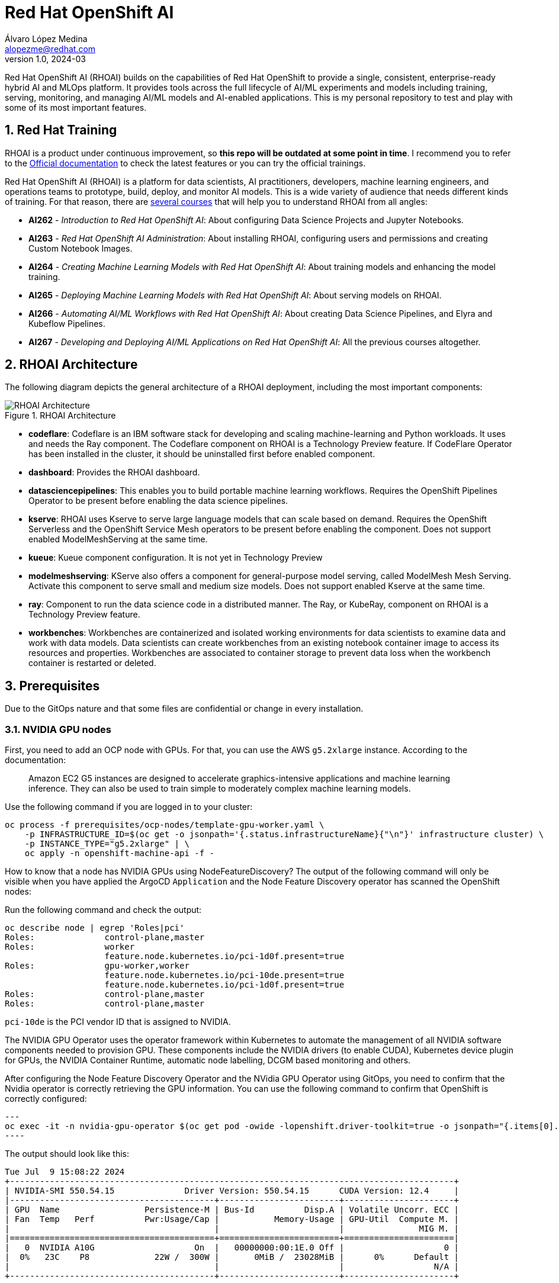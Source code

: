 = Red Hat OpenShift AI
Álvaro López Medina <alopezme@redhat.com>
v1.0, 2024-03
// Metadata
:description: This repository is my playground to deploy, configure, and use RH OpenShift AI.
:keywords: openshift, red hat, machine learning, AI, RHOAI
// Create TOC wherever needed
:toc: macro
:sectanchors:
:sectnumlevels: 2
:sectnums: 
:source-highlighter: pygments
:imagesdir: docs/images
// Start: Enable admonition icons
ifdef::env-github[]
:tip-caption: :bulb:
:note-caption: :information_source:
:important-caption: :heavy_exclamation_mark:
:caution-caption: :fire:
:warning-caption: :warning:
// Icons for GitHub
:yes: :heavy_check_mark:
:no: :x:
endif::[]
ifndef::env-github[]
:icons: font
// Icons not for GitHub
:yes: icon:check[]
:no: icon:times[]
endif::[]
// End: Enable admonition icons

Red Hat OpenShift AI (RHOAI) builds on the capabilities of Red Hat OpenShift to provide a single, consistent, enterprise-ready hybrid AI and MLOps platform. It provides tools across the full lifecycle of AI/ML experiments and models including training, serving, monitoring, and managing AI/ML models and AI-enabled applications. This is my personal repository to test and play with some of its most important features.


== Red Hat Training

RHOAI is a product under continuous improvement, so *this repo will be outdated at some point in time*. I recommend you to refer to the https://access.redhat.com/documentation/en-us/red_hat_openshift_ai_self-managed/2-latest[Official documentation] to check the latest features or you can try the official trainings.

Red Hat OpenShift AI (RHOAI) is a platform for data scientists, AI practitioners, developers, machine learning engineers, and operations teams to prototype, build, deploy, and monitor AI models. This is a wide variety of audience that needs different kinds of training. For that reason, there are https://role.rhu.redhat.com/rol-rhu/app[several courses] that will help you to understand RHOAI from all angles:


* *AI262* - _Introduction to Red Hat OpenShift AI_: About configuring Data Science Projects and Jupyter Notebooks.
* *AI263* - _Red Hat OpenShift AI Administration_: About installing RHOAI, configuring users and permissions and creating Custom Notebook Images.
* *AI264* - _Creating Machine Learning Models with Red Hat OpenShift AI_: About training models and enhancing the model training.
* *AI265* - _Deploying Machine Learning Models with Red Hat OpenShift AI_: About serving models on RHOAI.
* *AI266* - _Automating AI/ML Workflows with Red Hat OpenShift AI_: About creating Data Science Pipelines, and Elyra and Kubeflow Pipelines.
* *AI267* - _Developing and Deploying AI/ML Applications on Red Hat OpenShift AI_: All the previous courses altogether.


== RHOAI Architecture

The following diagram depicts the general architecture of a RHOAI deployment, including the most important components:

.RHOAI Architecture
image::https://role.rhu.redhat.com/rol-rhu/static/static_file_cache/ai267-2.8/rhoaiarch/architecture/assets/architecture.svg[RHOAI Architecture]


* *codeflare*: Codeflare is an IBM software stack for developing and scaling machine-learning and Python workloads. It uses and needs the Ray component. The Codeflare component on RHOAI is a Technology Preview feature. If CodeFlare Operator has been installed in the cluster, it should be uninstalled first before enabled component.

* *dashboard*: Provides the RHOAI dashboard.

* *datasciencepipelines*: This enables you to build portable machine learning workflows. Requires the OpenShift Pipelines Operator to be present before enabling the data science pipelines.

* *kserve*: RHOAI uses Kserve to serve large language models that can scale based on demand. Requires the OpenShift Serverless and the OpenShift Service Mesh operators to be present before enabling the component. Does not support enabled ModelMeshServing at the same time.

* *kueue*: Kueue component configuration. It is not yet in Technology Preview

* *modelmeshserving*: KServe also offers a component for general-purpose model serving, called ModelMesh Mesh Serving. Activate this component to serve small and medium size models. Does not support enabled Kserve at the same time.

* *ray*: Component to run the data science code in a distributed manner. The Ray, or KubeRay, component on RHOAI is a Technology Preview feature.

* *workbenches*: Workbenches are containerized and isolated working environments for data scientists to examine data and work with data models. Data scientists can create workbenches from an existing notebook container image to access its resources and properties. Workbenches are associated to container storage to prevent data loss when the workbench container is restarted or deleted.





== Prerequisites

Due to the GitOps nature and that some files are confidential or change in every installation.

=== NVIDIA GPU nodes

First, you need to add an OCP node with GPUs. For that, you can use the AWS `g5.2xlarge` instance. According to the documentation:

> Amazon EC2 G5 instances are designed to accelerate graphics-intensive applications and machine learning inference. They can also be used to train simple to moderately complex machine learning models.

Use the following command if you are logged in to your cluster:

[source, bash]
----
oc process -f prerequisites/ocp-nodes/template-gpu-worker.yaml \
    -p INFRASTRUCTURE_ID=$(oc get -o jsonpath='{.status.infrastructureName}{"\n"}' infrastructure cluster) \
    -p INSTANCE_TYPE="g5.2xlarge" | \
    oc apply -n openshift-machine-api -f -
----

How to know that a node has NVIDIA GPUs using NodeFeatureDiscovery? The output of the following command will only be visible when you have applied the ArgoCD `Application` and the Node Feature Discovery operator has scanned the OpenShift nodes:

====
Run the following command and check the output:
[source, bash]
----
oc describe node | egrep 'Roles|pci'
Roles:              control-plane,master
Roles:              worker
                    feature.node.kubernetes.io/pci-1d0f.present=true
Roles:              gpu-worker,worker
                    feature.node.kubernetes.io/pci-10de.present=true
                    feature.node.kubernetes.io/pci-1d0f.present=true
Roles:              control-plane,master
Roles:              control-plane,master
----

`pci-10de` is the PCI vendor ID that is assigned to NVIDIA.
====

The NVIDIA GPU Operator uses the operator framework within Kubernetes to automate the management of all NVIDIA software components needed to provision GPU. These components include the NVIDIA drivers (to enable CUDA), Kubernetes device plugin for GPUs, the NVIDIA Container Runtime, automatic node labelling, DCGM based monitoring and others.

After configuring the Node Feature Discovery Operator and the NVidia GPU Operator using GitOps, you need to confirm that the Nvidia operator is correctly retrieving the GPU information. You can use the following command to confirm that OpenShift is correctly configured:

[source, bash]
---
oc exec -it -n nvidia-gpu-operator $(oc get pod -owide -lopenshift.driver-toolkit=true -o jsonpath="{.items[0].metadata.name}" -n nvidia-gpu-operator) -- nvidia-smi
----

The output should look like this:

[source, bash]
----
Tue Jul  9 15:08:22 2024
+-----------------------------------------------------------------------------------------+
| NVIDIA-SMI 550.54.15              Driver Version: 550.54.15      CUDA Version: 12.4     |
|-----------------------------------------+------------------------+----------------------+
| GPU  Name                 Persistence-M | Bus-Id          Disp.A | Volatile Uncorr. ECC |
| Fan  Temp   Perf          Pwr:Usage/Cap |           Memory-Usage | GPU-Util  Compute M. |
|                                         |                        |               MIG M. |
|=========================================+========================+======================|
|   0  NVIDIA A10G                    On  |   00000000:00:1E.0 Off |                    0 |
|  0%   23C    P8             22W /  300W |       0MiB /  23028MiB |      0%      Default |
|                                         |                        |                  N/A |
+-----------------------------------------+------------------------+----------------------+

+-----------------------------------------------------------------------------------------+
| Processes:                                                                              |
|  GPU   GI   CI        PID   Type   Process name                              GPU Memory |
|        ID   ID                                                               Usage      |
|=========================================================================================|
|  No running processes found                                                             |
+-----------------------------------------------------------------------------------------+
----

Now, you need to reset RHOAI so that it retrieves the latest GPU configuration:

[source, bash]
---
oc delete cm migration-gpu-status -n redhat-ods-applications; sleep 3; oc delete pods -l app=rhods-dashboard -n redhat-ods-applications
----

Wait for a few seconds until the dashboard pods start again and you will see in the RHOAI web console that now the `NVidia GPU` Accelerator Profile is listed. 


=== Data Connection Pipelines S3 Bucket Secret


The `DataSciencePipelineApplication` requires an S3-compatible storage solution to store artifacts that are generated in the pipeline. You can use any S3-compatible storage solution for data science pipelines, including AWS S3, OpenShift Data Foundation, or MinIO. In this exercise, as our cluster is on AWS, we will use AWS S3.

First, define the configuration variables for AWS is a file dubbed `aws-env-vars`. Then, execute the following command:

[source, bash]
----
./prerequisites/s3-bucket/create-aws-s3-bucket.sh
----









== Installation

[source, bash]
----
oc apply -f application-rhoai.yaml
----












== Useful links

* https://access.redhat.com/documentation/en-us/red_hat_openshift_ai_self-managed/2.8[Official documentation].
* https://access.redhat.com/support/policy/updates/rhoai/service[KCS: Red Hat OpenShift AI Service Definition].
* https://github.com/stefan-bergstein/rhoai-on-rhdh-template/tree/main/manifests/helm/ds-project
* https://github.com/stratus-ss/openshift-ai/blob/main/docs/rendered/OpenShift_AI_CLI.md

* https://issues.redhat.com/projects/RHOAIENG/issues
* https://github.com/mamurak/os-mlops/tree/main/manifests/odh
* https://access.redhat.com/articles/rhoai-supported-configs


* Getting started: https://access.redhat.com/documentation/en-us/red_hat_openshift_ai_self-managed/2-latest/html-single/getting_started_with_red_hat_openshift_ai_self-managed/index
* Monitoring: https://access.redhat.com/documentation/en-us/red_hat_openshift_ai_self-managed/2-latest/html-single/serving_models/index#monitoring-model-performance_monitoring-model-performance
* DS Pipelines: https://access.redhat.com/documentation/en-us/red_hat_openshift_ai_self-managed/2-latest/html/working_on_data_science_projects/working-with-data-science-pipelines_ds-pipelines




Study sources:
* https://redhatquickcourses.github.io/rhods-admin/rhods-admin/1.33
* https://redhatquickcourses.github.io/rhods-intro/rhods-intro/1.33
* https://redhatquickcourses.github.io/rhods-model/rhods-model/1.33
* https://rh-aiservices-bu.github.io/insurance-claim-processing/modules/02-03-creating-workbench.html
* https://developers.redhat.com/products/red-hat-openshift-ai/getting-started
